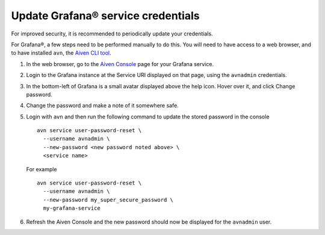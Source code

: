 Update Grafana® service credentials
=====================================

For improved security, it is recommended to periodically update your credentials.

For Grafana®, a few steps need to be performed manually to do this. You will need to have access to a web browser,
and to have installed ``avn``, the `Aiven CLI tool <https://docs.aiven.io/docs/tools/cli.html>`_.

1. In the web browser, go to the `Aiven Console <https://console.aiven.io/>`_ page for your Grafana service.

2. Login to the Grafana instance at the Service URI displayed on that page, using the ``avnadmin`` credentials.

3. In the bottom-left of Grafana is a small avatar displayed above the help icon. Hover over it, and click Change password.

   .. image:: /images/products/grafana/grafana-credentials.png
      :alt: Aiven Administrator in Grafana

4. Change the password and make a note of it somewhere safe.

5. Login with ``avn`` and then run the following command to update the stored password in the console ::

    avn service user-password-reset \
      --username avnadmin \
      --new-password <new password noted above> \
      <service name>

   For example ::

       avn service user-password-reset \
         --username avnadmin \
         --new-password my_super_secure_password \
         my-grafana-service

6. Refresh the Aiven Console and the new password should now be displayed for the ``avnadmin`` user.
